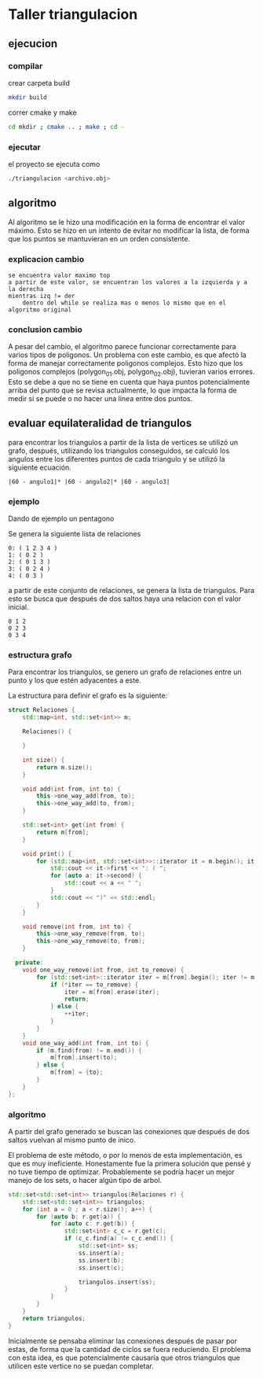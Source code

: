 * Taller triangulacion
** ejecucion
*** compilar
crear carpeta build
#+begin_src sh
mkdir build
#+end_src

correr cmake y make
#+begin_src sh
cd mkdir ; cmake .. ; make ; cd -
#+end_src
*** ejecutar
el proyecto se ejecuta como
#+begin_src sh
./triangulacion <archivo.obj>
#+end_src
** algoritmo
Al algoritmo se le hizo una modificación en la forma de encontrar el valor máximo. Esto se hizo en un intento de evitar no modificar la lista, de forma que los puntos se mantuvieran en un orden consistente.

*** explicacion cambio
#+begin_src
se encuentra valor maximo top
a partir de este valor, se encuentran los valores a la izquierda y a la derecha
mientras izq != der
    dentro del while se realiza mas o menos lo mismo que en el algoritmo original
#+end_src
*** conclusion cambio
A pesar del cambio, el algoritmo parece funcionar correctamente para varios tipos de poligonos.
Un problema con este cambio, es que afectó la forma de manejar correctamente poligonos complejos. Esto hizo que los poligonos complejos (polygon_01.obj, polygon_02.obj), tuvieran varios errores.
Esto se debe a que no se tiene en cuenta que haya puntos potencialmente arriba del punto que se revisa actualmente, lo que impacta la forma de medir si se puede o no hacer una linea entre dos puntos.
** evaluar equilateralidad de triangulos
para encontrar los triangulos a partir de la lista de vertices se utilizó un grafo, después, utilizando los triangulos conseguidos, se calculó los angulos entre los diferentes puntos de cada triangulo y se utilizó la siguiente ecuación.

#+begin_src
|60 - angulo1|* |60 - angulo2|* |60 - angulo3|
#+end_src

*** ejemplo
Dando de ejemplo un pentagono

Se genera la siguiente lista de relaciones
#+begin_src
0: ( 1 2 3 4 )
1: ( 0 2 )
2: ( 0 1 3 )
3: ( 0 2 4 )
4: ( 0 3 )
#+end_src

a partir de este conjunto de relaciones, se genera la lista de triangulos. Para esto se busca que después de dos saltos haya una relacion con el valor inicial.
#+begin_src
0 1 2
0 2 3
0 3 4
#+end_src
*** estructura grafo
Para encontrar los triangulos, se genero un grafo de relaciones entre un punto y los que estén adyacentes a este.

La estructura para definir el grafo es la siguiente:
#+begin_src cpp
struct Relaciones {
    std::map<int, std::set<int>> m;

    Relaciones() {

    }

    int size() {
        return m.size();
    }

    void add(int from, int to) {
        this->one_way_add(from, to);
        this->one_way_add(to, from);
    }

    std::set<int> get(int from) {
        return m[from];
    }

    void print() {
        for (std::map<int, std::set<int>>::iterator it = m.begin(); it != m.end(); ++it) {
            std::cout << it->first << ": ( ";
            for (auto a: it->second) {
                std::cout << a << " ";
            }
            std::cout << ")" << std::endl;
        }
    }

    void remove(int from, int to) {
        this->one_way_remove(from, to);
        this->one_way_remove(to, from);
    }

  private:
    void one_way_remove(int from, int to_remove) {
        for (std::set<int>::iterator iter = m[from].begin(); iter != m[from].end();) {
            if (*iter == to_remove) {
                iter = m[from].erase(iter);
                return;
            } else {
                ++iter;
            }
        }
    }
    void one_way_add(int from, int to) {
        if (m.find(from) != m.end()) {
            m[from].insert(to);
        } else {
            m[from] = {to};
        }
    }
};
#+end_src
*** algoritmo
A partir del grafo generado se buscan las conexiones que después de dos saltos vuelvan al mismo punto de inico.

El problema de este método, o por lo menos de esta implementación, es que es muy ineficiente. Honestamente fue la primera solución que pensé y no tuve tiempo de optimizar. Probablemente se podría hacer un mejor manejo de los sets, o hacer algún tipo de arbol.

#+begin_src cpp
std::set<std::set<int>> triangulos(Relaciones r) {
    std::set<std::set<int>> triangulos;
    for (int a = 0 ; a < r.size(); a++) {
        for (auto b: r.get(a)) {
            for (auto c: r.get(b)) {
                std::set<int> c_c = r.get(c);
                if (c_c.find(a) != c_c.end()) {
                    std::set<int> ss;
                    ss.insert(a);
                    ss.insert(b);
                    ss.insert(c);

                    triangulos.insert(ss);
                }
            }
        }
    }
    return triangulos;
}
#+end_src

Inicialmente se pensaba eliminar las conexiones después de pasar por estas, de forma que la cantidad de ciclos se fuera reduciendo. El problema con esta idea, es que potencialmente causaría que otros triangulos que utilicen este vertice no se puedan completar.
